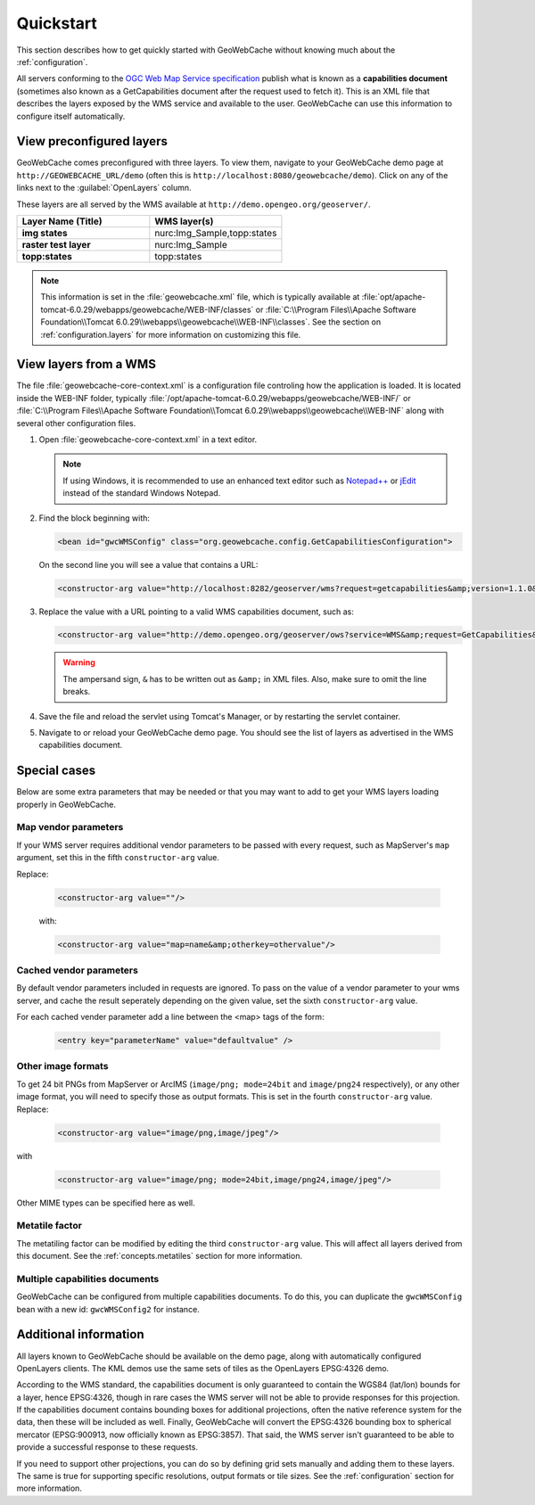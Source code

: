 .. _quickstart:

Quickstart
==========

This section describes how to get quickly started with GeoWebCache without knowing much about the :ref:`configuration`.

All servers conforming to the `OGC Web Map Service specification <http://www.opengeospatial.org/standards/wms>`_ publish what is known as a **capabilities document** (sometimes also known as a GetCapabilities document after the request used to fetch it). This is an XML file that describes the layers exposed by the WMS service and available to the user. GeoWebCache can use this information to configure itself automatically.

.. _quickstart.xml:

View preconfigured layers
-------------------------

GeoWebCache comes preconfigured with three layers.  To view them, navigate to your GeoWebCache demo page at ``http://GEOWEBCACHE_URL/demo`` (often this is ``http://localhost:8080/geowebcache/demo``).  Click on any of the links next to the :guilabel:`OpenLayers` column.

These layers are all served by the WMS available at ``http://demo.opengeo.org/geoserver/``.

.. list-table::
   :header-rows: 1
   :widths: 50 50 

   * - Layer Name (Title)
     - WMS layer(s)
   * - **img states**
     - nurc:Img_Sample,topp:states
   * - **raster test layer**
     - nurc:Img_Sample
   * - **topp:states**
     - topp:states

.. note:: This information is set in the :file:`geowebcache.xml` file, which is typically available at :file:`opt/apache-tomcat-6.0.29/webapps/geowebcache/WEB-INF/classes` or :file:`C:\\Program Files\\Apache Software Foundation\\Tomcat 6.0.29\\webapps\\geowebcache\\WEB-INF\\classes`.  See the section on :ref:`configuration.layers` for more information on customizing this file.

.. _quickstart.wms:

View layers from a WMS
----------------------

The file :file:`geowebcache-core-context.xml` is a configuration file controling how the application is loaded. It is located inside the WEB-INF folder, typically :file:`/opt/apache-tomcat-6.0.29/webapps/geowebcache/WEB-INF/` or :file:`C:\\Program Files\\Apache Software Foundation\\Tomcat 6.0.29\\webapps\\geowebcache\\WEB-INF` along with several other configuration files.

#. Open :file:`geowebcache-core-context.xml` in a text editor.

   .. note:: If using Windows, it is recommended to use an enhanced text editor such as `Notepad++ <http://notepad-plus-plus.org/>`_ or `jEdit <http://www.jedit.org>`_ instead of the standard Windows Notepad. 

#. Find the block beginning with:

   .. code-block:: xml

      <bean id="gwcWMSConfig" class="org.geowebcache.config.GetCapabilitiesConfiguration">

   On the second line you will see a value that contains a URL: 

   .. code-block:: xml

      <constructor-arg value="http://localhost:8282/geoserver/wms?request=getcapabilities&amp;version=1.1.0&amp;service=wms" />

#. Replace the value with a URL pointing to a valid WMS capabilities document, such as:

   .. code-block:: xml

      <constructor-arg value="http://demo.opengeo.org/geoserver/ows?service=WMS&amp;request=GetCapabilities&amp;version=1.1.0" />

   .. warning::  The ampersand sign, ``&`` has to be written out as ``&amp;`` in XML files. Also, make sure to omit the line breaks.

#. Save the file and reload the servlet using Tomcat's Manager, or by restarting the servlet container.

#. Navigate to or reload your GeoWebCache demo page.  You should see the list of layers as advertised in the WMS capabilities document.

Special cases
-------------

Below are some extra parameters that may be needed or that you may want to add to get your WMS layers loading properly in GeoWebCache.

Map vendor parameters
~~~~~~~~~~~~~~~~~~~~~

If your WMS server requires additional vendor parameters to be passed with every request, such as MapServer's ``map`` argument, set this in the fifth ``constructor-arg`` value.

Replace:

   .. code-block:: xml

      <constructor-arg value=""/>

   with:

   .. code-block:: xml

      <constructor-arg value="map=name&amp;otherkey=othervalue"/>

Cached vendor parameters
~~~~~~~~~~~~~~~~~~~~~

By default vendor parameters included in requests are ignored. To pass on the value of a vendor parameter to your wms server, and cache the result seperately depending on the given value, set the sixth ``constructor-arg`` value.

For each cached vender parameter add a line between the <map> tags of the form:

   .. code-block:: xml

        <entry key="parameterName" value="defaultvalue" />

Other image formats
~~~~~~~~~~~~~~~~~~~

To get 24 bit PNGs from MapServer or ArcIMS (``image/png; mode=24bit`` and ``image/png24`` respectively), or any other image format, you will need to specify those as output formats.  This is set in the fourth ``constructor-arg`` value.  Replace:

   .. code-block:: xml

      <constructor-arg value="image/png,image/jpeg"/>

with

   .. code-block:: xml

      <constructor-arg value="image/png; mode=24bit,image/png24,image/jpeg"/>

Other MIME types can be specified here as well.

Metatile factor
~~~~~~~~~~~~~~~
 
The metatiling factor can be modified by editing the third ``constructor-arg`` value.  This will affect all layers derived from this document.  See the :ref:`concepts.metatiles` section for more information.


Multiple capabilities documents
~~~~~~~~~~~~~~~~~~~~~~~~~~~~~~~

GeoWebCache can be configured from multiple capabilities documents.  To do this, you can duplicate the ``gwcWMSConfig`` bean with a new id: ``gwcWMSConfig2`` for instance.


Additional information
----------------------

All layers known to GeoWebCache should be available on the demo page, along with automatically configured OpenLayers clients. The KML demos use the same sets of tiles as the OpenLayers EPSG:4326 demo.

According to the WMS standard, the capabilities document is only guaranteed to contain the WGS84 (lat/lon) bounds for a layer, hence EPSG:4326, though in rare cases the WMS server will not be able to provide responses for this projection. If the capabilities document contains bounding boxes for additional projections, often the native reference system for the data, then these will be included as well. Finally, GeoWebCache will convert the EPSG:4326 bounding box to spherical mercator (EPSG:900913, now officially known as EPSG:3857).  That said, the WMS server isn't guaranteed to be able to provide a successful response to these requests.

If you need to support other projections, you can do so by defining grid sets manually and adding them to these layers. The same is true for supporting specific resolutions, output formats or tile sizes.  See the :ref:`configuration` section for more information.
